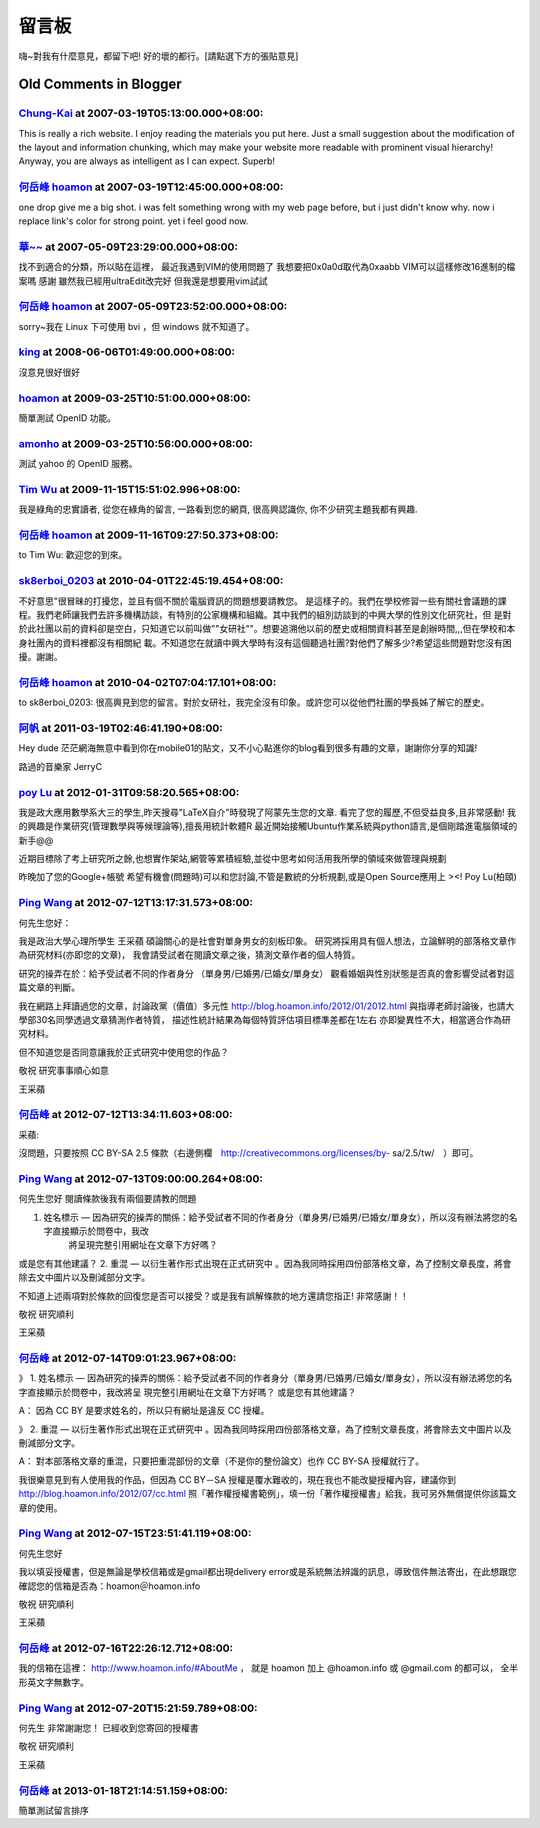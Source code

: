 留言板
================================================================================

嗨~對我有什麼意見，都留下吧!
好的壞的都行。[請點選下方的張貼意見]

Old Comments in Blogger
--------------------------------------------------------------------------------



`Chung-Kai <http://www.blogger.com/profile/00717722499874252573>`_ at 2007-03-19T05:13:00.000+08:00:
^^^^^^^^^^^^^^^^^^^^^^^^^^^^^^^^^^^^^^^^^^^^^^^^^^^^^^^^^^^^^^^^^^^^^^^^^^^^^^^^^^^^^^^^^^^^^^^^^^^^^^^^^^^^^^^^^

This is really a rich website. I enjoy reading the materials you put here.
Just a small suggestion about the modification of the layout and information
chunking, which may make your website more readable with prominent visual
hierarchy! Anyway, you are always as intelligent as I can expect. Superb!

`何岳峰 hoamon <http://www.blogger.com/profile/03979063804278011312>`_ at 2007-03-19T12:45:00.000+08:00:
^^^^^^^^^^^^^^^^^^^^^^^^^^^^^^^^^^^^^^^^^^^^^^^^^^^^^^^^^^^^^^^^^^^^^^^^^^^^^^^^^^^^^^^^^^^^^^^^^^^^^^^^^^^^^^^^^^

one drop give me a big shot. i was felt something wrong with my web page
before, but i just didn't know why. now i replace link's color for strong
point. yet i feel good now.

`華~~ <No Href>`_ at 2007-05-09T23:29:00.000+08:00:
^^^^^^^^^^^^^^^^^^^^^^^^^^^^^^^^^^^^^^^^^^^^^^^^^^^^^^^^^^^^^^^

找不到適合的分類，所以貼在這裡，
最近我遇到VIM的使用問題了
我想要把0x0a0d取代為0xaabb
VIM可以這樣修改16進制的檔案嗎
感謝
雖然我已經用ultraEdit改完好
但我還是想要用vim試試

`何岳峰 hoamon <http://www.blogger.com/profile/03979063804278011312>`_ at 2007-05-09T23:52:00.000+08:00:
^^^^^^^^^^^^^^^^^^^^^^^^^^^^^^^^^^^^^^^^^^^^^^^^^^^^^^^^^^^^^^^^^^^^^^^^^^^^^^^^^^^^^^^^^^^^^^^^^^^^^^^^^^^^^^^^^^

sorry~我在 Linux 下可使用 bvi ，但 windows 就不知道了。

`king <http://www.blogger.com/profile/14901328946729632858>`_ at 2008-06-06T01:49:00.000+08:00:
^^^^^^^^^^^^^^^^^^^^^^^^^^^^^^^^^^^^^^^^^^^^^^^^^^^^^^^^^^^^^^^^^^^^^^^^^^^^^^^^^^^^^^^^^^^^^^^^^^^^^^^^^^^^

沒意見很好很好

`hoamon <http://hoamon.blogspot.com/>`_ at 2009-03-25T10:51:00.000+08:00:
^^^^^^^^^^^^^^^^^^^^^^^^^^^^^^^^^^^^^^^^^^^^^^^^^^^^^^^^^^^^^^^^^^^^^^^^^^^^^^^^^^^^^^

簡單測試 OpenID 功能。

`amonho <https://me.yahoo.com/amonho#149fc>`_ at 2009-03-25T10:56:00.000+08:00:
^^^^^^^^^^^^^^^^^^^^^^^^^^^^^^^^^^^^^^^^^^^^^^^^^^^^^^^^^^^^^^^^^^^^^^^^^^^^^^^^^^^^^^^^^^^^

測試 yahoo 的 OpenID 服務。

`Tim Wu <http://www.blogger.com/profile/05387800075855612041>`_ at 2009-11-15T15:51:02.996+08:00:
^^^^^^^^^^^^^^^^^^^^^^^^^^^^^^^^^^^^^^^^^^^^^^^^^^^^^^^^^^^^^^^^^^^^^^^^^^^^^^^^^^^^^^^^^^^^^^^^^^^^^^^^^^^^^^

我是綠角的忠實讀者, 從您在綠角的留言, 一路看到您的網頁, 很高興認識你, 你不少研究主題我都有興趣.

`何岳峰 hoamon <http://www.blogger.com/profile/03979063804278011312>`_ at 2009-11-16T09:27:50.373+08:00:
^^^^^^^^^^^^^^^^^^^^^^^^^^^^^^^^^^^^^^^^^^^^^^^^^^^^^^^^^^^^^^^^^^^^^^^^^^^^^^^^^^^^^^^^^^^^^^^^^^^^^^^^^^^^^^^^^^

to Tim Wu: 歡迎您的到來。

`sk8erboi_0203 <http://www.blogger.com/profile/04737611013472710363>`_ at 2010-04-01T22:45:19.454+08:00:
^^^^^^^^^^^^^^^^^^^^^^^^^^^^^^^^^^^^^^^^^^^^^^^^^^^^^^^^^^^^^^^^^^^^^^^^^^^^^^^^^^^^^^^^^^^^^^^^^^^^^^^^^^^^^^^^^^^^^

不好意思"很冒昧的打擾您，並且有個不關於電腦資訊的問題想要請教您。
是這樣子的。我們在學校修習一些有關社會議題的課程。我們老師讓我們去許多機構訪談，有特別的公家機構和組織。其中我們的組別訪談到的中興大學的性別文化研究社，但
是對於此社團以前的資料卻是空白，只知道它以前叫做""女研社""。想要追溯他以前的歷史或相關資料甚至是創辦時間,,,但在學校和本身社團內的資料裡都沒有相關紀
載。不知道您在就讀中興大學時有沒有這個聽過社團?對他們了解多少?希望這些問題對您沒有困擾。謝謝。

`何岳峰 hoamon <http://www.blogger.com/profile/03979063804278011312>`_ at 2010-04-02T07:04:17.101+08:00:
^^^^^^^^^^^^^^^^^^^^^^^^^^^^^^^^^^^^^^^^^^^^^^^^^^^^^^^^^^^^^^^^^^^^^^^^^^^^^^^^^^^^^^^^^^^^^^^^^^^^^^^^^^^^^^^^^^

to sk8erboi_0203:
很高興見到您的留言。對於女研社，我完全沒有印象。或許您可以從他們社團的學長姊了解它的歷史。

`阿帆 <http://www.blogger.com/profile/13811491385606597777>`_ at 2011-03-19T02:46:41.190+08:00:
^^^^^^^^^^^^^^^^^^^^^^^^^^^^^^^^^^^^^^^^^^^^^^^^^^^^^^^^^^^^^^^^^^^^^^^^^^^^^^^^^^^^^^^^^^^^^^^^^^^^^^^^^^

Hey dude
茫茫網海無意中看到你在mobile01的貼文，又不小心點進你的blog看到很多有趣的文章，謝謝你分享的知識!


路過的音樂家 JerryC

`poy Lu <http://www.blogger.com/profile/00536678306121042383>`_ at 2012-01-31T09:58:20.565+08:00:
^^^^^^^^^^^^^^^^^^^^^^^^^^^^^^^^^^^^^^^^^^^^^^^^^^^^^^^^^^^^^^^^^^^^^^^^^^^^^^^^^^^^^^^^^^^^^^^^^^^^^^^^^^^^^^

我是政大應用數學系大三的學生,昨天搜尋"LaTeX自介"時發現了阿蒙先生您的文章.
看完了您的履歷,不但受益良多,且非常感動!
我的興趣是作業研究(管理數學與等候理論等),擅長用統計軟體R
最近開始接觸Ubuntu作業系統與python語言,是個剛踏進電腦領域的新手@@

近期目標除了考上研究所之餘,也想實作架站,網管等累積經驗,並從中思考如何活用我所學的領域來做管理與規劃

昨晚加了您的Google+帳號
希望有機會(問題時)可以和您討論,不管是數統的分析規劃,或是Open Source應用上 ><!
Poy Lu(柏頤)

`Ping Wang <http://www.blogger.com/profile/07919191590604843863>`_ at 2012-07-12T13:17:31.573+08:00:
^^^^^^^^^^^^^^^^^^^^^^^^^^^^^^^^^^^^^^^^^^^^^^^^^^^^^^^^^^^^^^^^^^^^^^^^^^^^^^^^^^^^^^^^^^^^^^^^^^^^^^^^^^^^^^^^^

何先生您好：

我是政治大學心理所學生 王采蘋
碩論關心的是社會對單身男女的刻板印象。
研究將採用具有個人想法，立論鮮明的部落格文章作為研究材料(亦即您的文章)，
我會請受試者在閱讀文章之後，猜測文章作者的個人特質。

研究的操弄在於：給予受試者不同的作者身分
（單身男/已婚男/已婚女/單身女）
觀看婚姻與性別狀態是否真的會影響受試者對這篇文章的判斷。

我在網路上拜讀過您的文章，討論政黨（價值）多元性
http://blog.hoamon.info/2012/01/2012.html
與指導老師討論後，也請大學部30名同學透過文章猜測作者特質，
描述性統計結果為每個特質評估項目標準差都在1左右
亦即變異性不大，相當適合作為研究材料。

但不知道您是否同意讓我於正式研究中使用您的作品？

敬祝 研究事事順心如意

王采蘋

`何岳峰 <http://www.blogger.com/profile/03979063804278011312>`_ at 2012-07-12T13:34:11.603+08:00:
^^^^^^^^^^^^^^^^^^^^^^^^^^^^^^^^^^^^^^^^^^^^^^^^^^^^^^^^^^^^^^^^^^^^^^^^^^^^^^^^^^^^^^^^^^^^^^^^^^^^^^^^^^^

采蘋:

沒問題，只要按照 CC BY-SA 2.5 條款（右邊側欄　http://creativecommons.org/licenses/by-
sa/2.5/tw/　）即可。

`Ping Wang <http://www.blogger.com/profile/07919191590604843863>`_ at 2012-07-13T09:00:00.264+08:00:
^^^^^^^^^^^^^^^^^^^^^^^^^^^^^^^^^^^^^^^^^^^^^^^^^^^^^^^^^^^^^^^^^^^^^^^^^^^^^^^^^^^^^^^^^^^^^^^^^^^^^^^^^^^^^^^^^

何先生您好
閱讀條款後我有兩個要請教的問題

1. 姓名標示 — 因為研究的操弄的關係：給予受試者不同的作者身分（單身男/已婚男/已婚女/單身女），所以沒有辦法將您的名字直接顯示於問卷中，我改
    將呈現完整引用網址在文章下方好嗎？
或是您有其他建議？
2. 重混 — 以衍生著作形式出現在正式研究中 。因為我同時採用四份部落格文章，為了控制文章長度，將會除去文中圖片以及刪減部分文字。

不知道上述兩項對於條款的回復您是否可以接受？或是我有誤解條款的地方還請您指正!
非常感謝！！

敬祝 研究順利

王采蘋

`何岳峰 <http://www.blogger.com/profile/03979063804278011312>`_ at 2012-07-14T09:01:23.967+08:00:
^^^^^^^^^^^^^^^^^^^^^^^^^^^^^^^^^^^^^^^^^^^^^^^^^^^^^^^^^^^^^^^^^^^^^^^^^^^^^^^^^^^^^^^^^^^^^^^^^^^^^^^^^^^

》 1. 姓名標示 — 因為研究的操弄的關係：給予受試者不同的作者身分（單身男/已婚男/已婚女/單身女），所以沒有辦法將您的名字直接顯示於問卷中，我改將呈
現完整引用網址在文章下方好嗎？
或是您有其他建議？

A： 因為 CC BY 是要求姓名的，所以只有網址是違反 CC 授權。

》 2. 重混 — 以衍生著作形式出現在正式研究中 。因為我同時採用四份部落格文章，為了控制文章長度，將會除去文中圖片以及刪減部分文字。

A： 對本部落格文章的重混，只要把重混部份的文章（不是你的整份論文）也作 CC BY-SA 授權就行了。

我很樂意見到有人使用我的作品，但因為 CC BY－SA 授權是覆水難收的，現在我也不能改變授權內容，建議你到
http://blog.hoamon.info/2012/07/cc.html
照「著作權授權書範例」，填一份「著作權授權書」給我，我可另外無償提供你該篇文章的使用。

`Ping Wang <http://www.blogger.com/profile/07919191590604843863>`_ at 2012-07-15T23:51:41.119+08:00:
^^^^^^^^^^^^^^^^^^^^^^^^^^^^^^^^^^^^^^^^^^^^^^^^^^^^^^^^^^^^^^^^^^^^^^^^^^^^^^^^^^^^^^^^^^^^^^^^^^^^^^^^^^^^^^^^^

何先生您好

我以填妥授權書，但是無論是學校信箱或是gmail都出現delivery
error或是系統無法辨識的訊息，導致信件無法寄出，在此想跟您確認您的信箱是否為：hoamon＠hoamon.info

敬祝 研究順利

王采蘋

`何岳峰 <http://www.blogger.com/profile/03979063804278011312>`_ at 2012-07-16T22:26:12.712+08:00:
^^^^^^^^^^^^^^^^^^^^^^^^^^^^^^^^^^^^^^^^^^^^^^^^^^^^^^^^^^^^^^^^^^^^^^^^^^^^^^^^^^^^^^^^^^^^^^^^^^^^^^^^^^^

我的信箱在這裡： `http://www.hoamon.info/#AboutMe`_ ， 就是 hoamon 加上 @hoamon.info 或
@gmail.com 的都可以， 全半形英文字無數字。

.. _http://www.hoamon.info/#AboutMe: http://www.hoamon.info/#AboutMe


`Ping Wang <http://www.blogger.com/profile/07919191590604843863>`_ at 2012-07-20T15:21:59.789+08:00:
^^^^^^^^^^^^^^^^^^^^^^^^^^^^^^^^^^^^^^^^^^^^^^^^^^^^^^^^^^^^^^^^^^^^^^^^^^^^^^^^^^^^^^^^^^^^^^^^^^^^^^^^^^^^^^^^^

何先生
非常謝謝您！
已經收到您寄回的授權書

敬祝 研究順利

王采蘋

`何岳峰 <http://www.blogger.com/profile/03979063804278011312>`_ at 2013-01-18T21:14:51.159+08:00:
^^^^^^^^^^^^^^^^^^^^^^^^^^^^^^^^^^^^^^^^^^^^^^^^^^^^^^^^^^^^^^^^^^^^^^^^^^^^^^^^^^^^^^^^^^^^^^^^^^^^^^^^^^^

簡單測試留言排序

.. author:: default
.. categories:: chinese
.. tags:: 
.. comments::